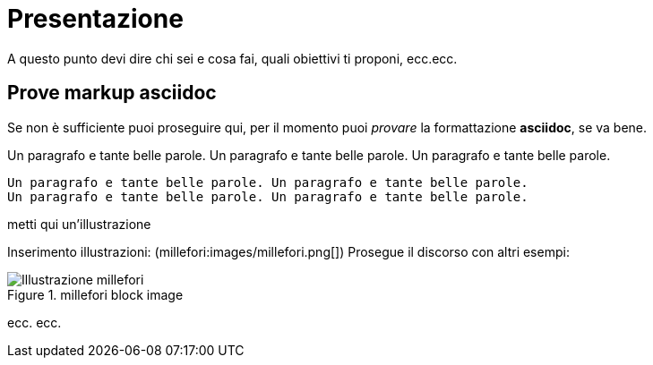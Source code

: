 = Presentazione

A questo punto devi dire chi sei e cosa fai, quali obiettivi ti proponi, ecc.ecc.

== Prove markup asciidoc

Se non è sufficiente puoi proseguire qui, per il momento puoi _provare_ la formattazione *asciidoc*, se va bene.

Un paragrafo e tante belle parole. Un paragrafo e tante belle parole. Un paragrafo e tante belle parole. 


       Un paragrafo e tante belle parole. Un paragrafo e tante belle parole. 
       Un paragrafo e tante belle parole. Un paragrafo e tante belle parole. 

       
metti qui un'illustrazione

Inserimento illustrazioni: (millefori:images/millefori.png[])
Prosegue il discorso con altri esempi:

.millefori block image
image::images/millefori.png[Illustrazione millefori]

ecc. ecc.


